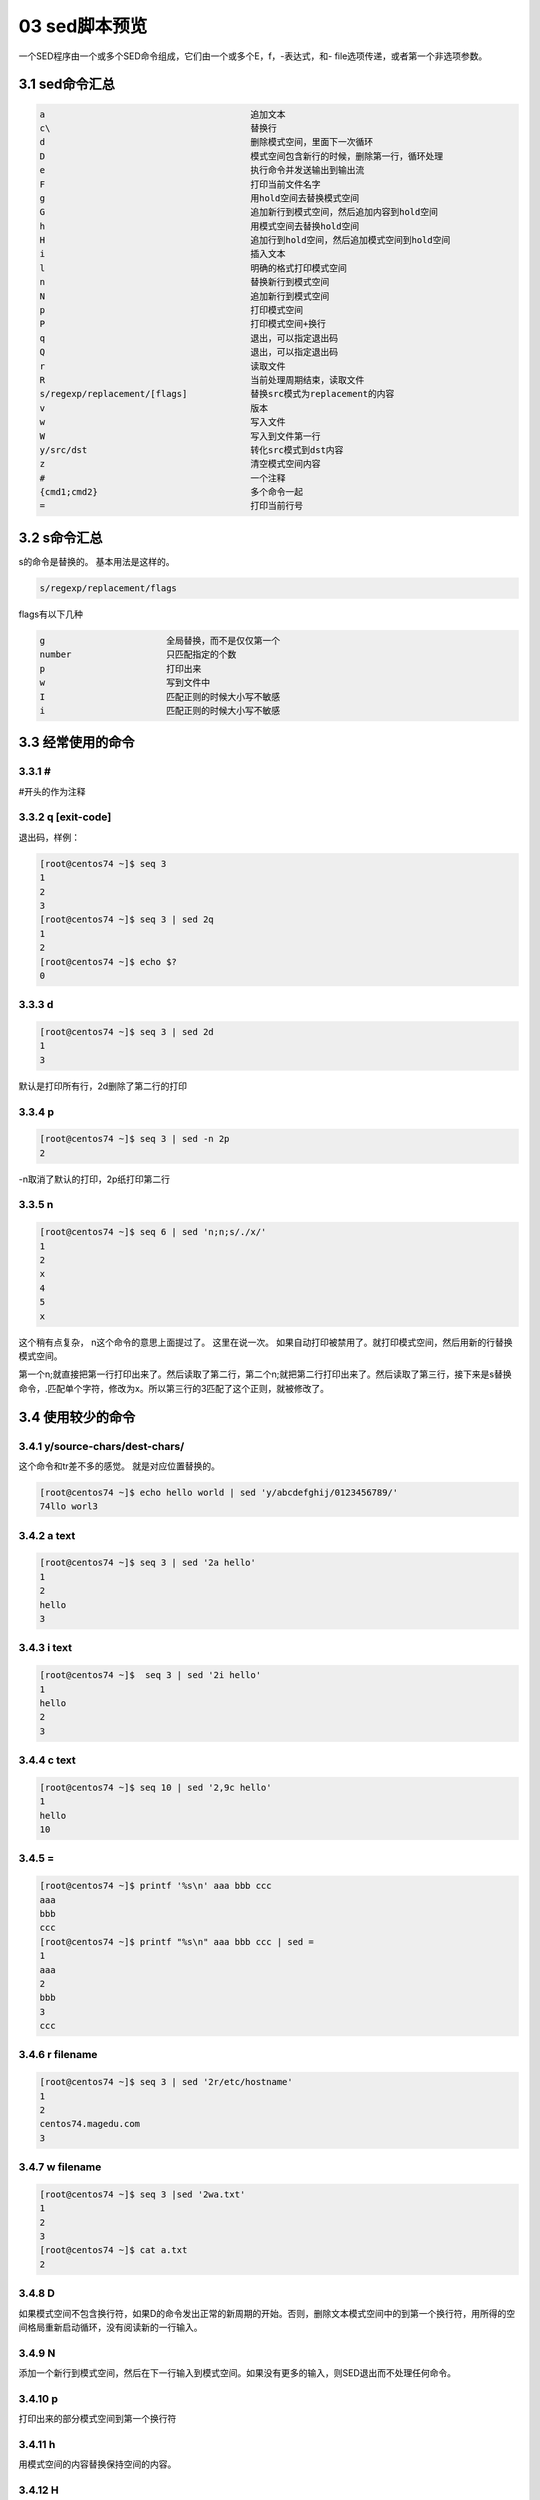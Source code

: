 03 sed脚本预览
===================================================

一个SED程序由一个或多个SED命令组成，它们由一个或多个E，f，-表达式，和- file选项传递，或者第一个非选项参数。

3.1 sed命令汇总
-----------------------------------------------------------

.. code-block:: text

    a                                       追加文本
    c\                                      替换行
    d                                       删除模式空间，里面下一次循环
    D                                       模式空间包含新行的时候，删除第一行，循环处理
    e                                       执行命令并发送输出到输出流
    F                                       打印当前文件名字
    g                                       用hold空间去替换模式空间
    G                                       追加新行到模式空间，然后追加内容到hold空间
    h                                       用模式空间去替换hold空间
    H                                       追加行到hold空间，然后追加模式空间到hold空间
    i                                       插入文本
    l                                       明确的格式打印模式空间
    n                                       替换新行到模式空间
    N                                       追加新行到模式空间
    p                                       打印模式空间
    P                                       打印模式空间+换行
    q                                       退出，可以指定退出码
    Q                                       退出，可以指定退出码
    r                                       读取文件
    R                                       当前处理周期结束，读取文件
    s/regexp/replacement/[flags]            替换src模式为replacement的内容
    v                                       版本
    w                                       写入文件
    W                                       写入到文件第一行
    y/src/dst                               转化src模式到dst内容
    z                                       清空模式空间内容                                 
    #                                       一个注释
    {cmd1;cmd2}                             多个命令一起
    =                                       打印当前行号

3.2 s命令汇总
-----------------------------------------------------------

s的命令是替换的。 基本用法是这样的。 

.. code-block:: text

    s/regexp/replacement/flags

flags有以下几种

.. code-block:: text

    g                       全局替换，而不是仅仅第一个
    number                  只匹配指定的个数
    p                       打印出来
    w                       写到文件中
    I                       匹配正则的时候大小写不敏感
    i                       匹配正则的时候大小写不敏感

3.3 经常使用的命令
-----------------------------------------------------------

3.3.1 #
^^^^^^^^^^^^^^^^^^^^^^^^^^^^^^^^^^^^^^^^^^^^^^^^^^^^^

#开头的作为注释

3.3.2 q [exit-code]
^^^^^^^^^^^^^^^^^^^^^^^^^^^^^^^^^^^^^^^^^^^^^^^^^^^^^
退出码，样例：

.. code-block:: bash

    [root@centos74 ~]$ seq 3
    1
    2
    3
    [root@centos74 ~]$ seq 3 | sed 2q
    1
    2
    [root@centos74 ~]$ echo $?
    0

3.3.3 d
^^^^^^^^^^^^^^^^^^^^^^^^^^^^^^^^^^^^^^^^^^^^^^^^^^^^^

.. code-block:: bash

    [root@centos74 ~]$ seq 3 | sed 2d
    1
    3

默认是打印所有行，2d删除了第二行的打印

3.3.4 p
^^^^^^^^^^^^^^^^^^^^^^^^^^^^^^^^^^^^^^^^^^^^^^^^^^^^^

.. code-block:: bash

    [root@centos74 ~]$ seq 3 | sed -n 2p
    2

-n取消了默认的打印，2p纸打印第二行

3.3.5 n
^^^^^^^^^^^^^^^^^^^^^^^^^^^^^^^^^^^^^^^^^^^^^^^^^^^^^

.. code-block:: bash

    [root@centos74 ~]$ seq 6 | sed 'n;n;s/./x/'
    1
    2
    x
    4
    5
    x

这个稍有点复杂， n这个命令的意思上面提过了。 这里在说一次。 如果自动打印被禁用了。就打印模式空间，然后用新的行替换模式空间。

第一个n;就直接把第一行打印出来了。然后读取了第二行，第二个n;就把第二行打印出来了。然后读取了第三行，接下来是s替换命令，.匹配单个字符，修改为x。所以第三行的3匹配了这个正则，就被修改了。

3.4 使用较少的命令
----------------------------------------------------------------

3.4.1 y/source-chars/dest-chars/
^^^^^^^^^^^^^^^^^^^^^^^^^^^^^^^^^^^^^^^^^

这个命令和tr差不多的感觉。 就是对应位置替换的。

.. code-block:: bash

    [root@centos74 ~]$ echo hello world | sed 'y/abcdefghij/0123456789/'
    74llo worl3


3.4.2 a text
^^^^^^^^^^^^^^^^^^^^^^^^^^^^^^^^^^^^^^^^^

.. code-block:: bash

    [root@centos74 ~]$ seq 3 | sed '2a hello'
    1
    2
    hello
    3


3.4.3 i text
^^^^^^^^^^^^^^^^^^^^^^^^^^^^^^^^^^^^^^^^^

.. code-block:: bash

    [root@centos74 ~]$  seq 3 | sed '2i hello'
    1
    hello
    2
    3



3.4.4 c text
^^^^^^^^^^^^^^^^^^^^^^^^^^^^^^^^^^^^^^^^^

.. code-block:: bash

    [root@centos74 ~]$ seq 10 | sed '2,9c hello'
    1
    hello
    10


3.4.5 =
^^^^^^^^^^^^^^^^^^^^^^^^^^^^^^^^^^^^^^^^^

.. code-block:: bash

    [root@centos74 ~]$ printf '%s\n' aaa bbb ccc 
    aaa
    bbb
    ccc
    [root@centos74 ~]$ printf "%s\n" aaa bbb ccc | sed =
    1
    aaa
    2
    bbb
    3
    ccc


3.4.6 r filename
^^^^^^^^^^^^^^^^^^^^^^^^^^^^^^^^^^^^^^^^^

.. code-block:: bash

    [root@centos74 ~]$ seq 3 | sed '2r/etc/hostname'
    1
    2
    centos74.magedu.com
    3


3.4.7 w filename
^^^^^^^^^^^^^^^^^^^^^^^^^^^^^^^^^^^^^^^^^

.. code-block:: bash

    [root@centos74 ~]$ seq 3 |sed '2wa.txt'
    1
    2
    3
    [root@centos74 ~]$ cat a.txt
    2

3.4.8 D
^^^^^^^^^^^^^^^^^^^^^^^^^^^^^^^^^^^^^^^^^

如果模式空间不包含换行符，如果D的命令发出正常的新周期的开始。否则，删除文本模式空间中的到第一个换行符，用所得的空间格局重新启动循环，没有阅读新的一行输入。

3.4.9 N
^^^^^^^^^^^^^^^^^^^^^^^^^^^^^^^^^^^^^^^^^

添加一个新行到模式空间，然后在下一行输入到模式空间。如果没有更多的输入，则SED退出而不处理任何命令。

3.4.10 p
^^^^^^^^^^^^^^^^^^^^^^^^^^^^^^^^^^^^^^^^^

打印出来的部分模式空间到第一个换行符

3.4.11 h
^^^^^^^^^^^^^^^^^^^^^^^^^^^^^^^^^^^^^^^^^

用模式空间的内容替换保持空间的内容。

3.4.12 H
^^^^^^^^^^^^^^^^^^^^^^^^^^^^^^^^^^^^^^^^^

添加一个新行的容纳空间的内容，然后将模式空间的内容，保留空间。

3.4.13 g
^^^^^^^^^^^^^^^^^^^^^^^^^^^^^^^^^^^^^^^^^

将模式空间的内容替换为保持空间的内容。

3.4.14 G
^^^^^^^^^^^^^^^^^^^^^^^^^^^^^^^^^^^^^^^^^

添加一个换行符对模式空间的内容，然后将占据空间的内容到模式空间。

3.4.15 x
^^^^^^^^^^^^^^^^^^^^^^^^^^^^^^^^^^^^^^^^^

交换保持和模式空间的内容。

3.5 多个命令一起
-------------------------------------------------

.. code-block:: bash

    [root@centos74 ~]$ seq 6 | sed -e 1d -e 3d -e 5d
    2
    4
    6
    [root@centos74 ~]$ seq 6 | sed '1d;3d;5d'
    2
    4
    6

